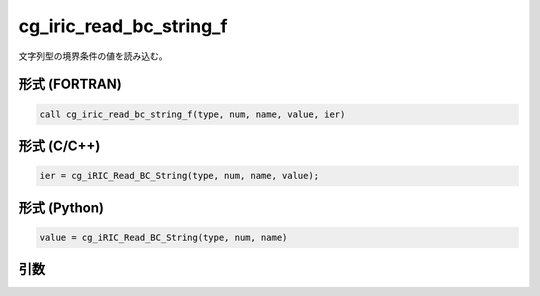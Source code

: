 cg_iric_read_bc_string_f
========================

文字列型の境界条件の値を読み込む。

形式 (FORTRAN)
---------------
.. code-block:: fortran

   call cg_iric_read_bc_string_f(type, num, name, value, ier)

形式 (C/C++)
---------------
.. code-block:: c

   ier = cg_iRIC_Read_BC_String(type, num, name, value);

形式 (Python)
---------------
.. code-block:: python

   value = cg_iRIC_Read_BC_String(type, num, name)

引数
----

.. csv-table:: cg_iric_read_bc_string_f の引数
   :file: cg_iric_read_bc_string_f_args.csv
   :header-rows: 1

